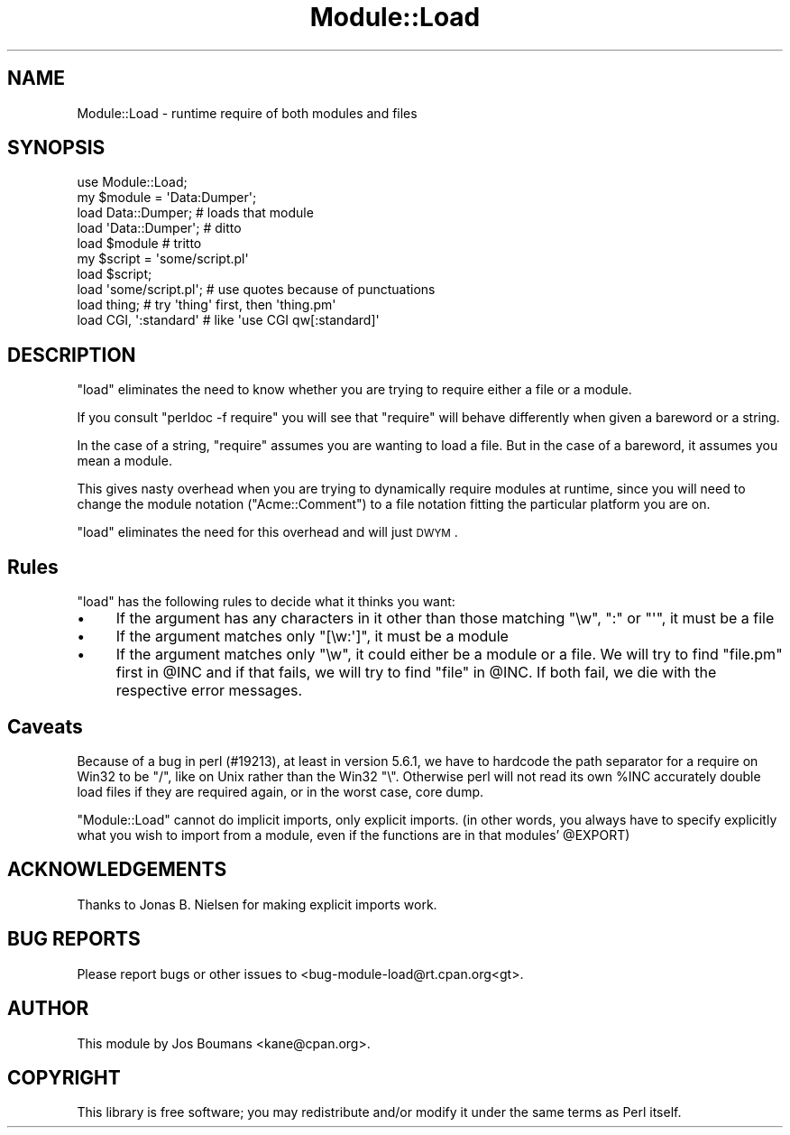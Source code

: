 .\" Automatically generated by Pod::Man 2.26 (Pod::Simple 3.23)
.\"
.\" Standard preamble:
.\" ========================================================================
.de Sp \" Vertical space (when we can't use .PP)
.if t .sp .5v
.if n .sp
..
.de Vb \" Begin verbatim text
.ft CW
.nf
.ne \\$1
..
.de Ve \" End verbatim text
.ft R
.fi
..
.\" Set up some character translations and predefined strings.  \*(-- will
.\" give an unbreakable dash, \*(PI will give pi, \*(L" will give a left
.\" double quote, and \*(R" will give a right double quote.  \*(C+ will
.\" give a nicer C++.  Capital omega is used to do unbreakable dashes and
.\" therefore won't be available.  \*(C` and \*(C' expand to `' in nroff,
.\" nothing in troff, for use with C<>.
.tr \(*W-
.ds C+ C\v'-.1v'\h'-1p'\s-2+\h'-1p'+\s0\v'.1v'\h'-1p'
.ie n \{\
.    ds -- \(*W-
.    ds PI pi
.    if (\n(.H=4u)&(1m=24u) .ds -- \(*W\h'-12u'\(*W\h'-12u'-\" diablo 10 pitch
.    if (\n(.H=4u)&(1m=20u) .ds -- \(*W\h'-12u'\(*W\h'-8u'-\"  diablo 12 pitch
.    ds L" ""
.    ds R" ""
.    ds C` ""
.    ds C' ""
'br\}
.el\{\
.    ds -- \|\(em\|
.    ds PI \(*p
.    ds L" ``
.    ds R" ''
.    ds C`
.    ds C'
'br\}
.\"
.\" Escape single quotes in literal strings from groff's Unicode transform.
.ie \n(.g .ds Aq \(aq
.el       .ds Aq '
.\"
.\" If the F register is turned on, we'll generate index entries on stderr for
.\" titles (.TH), headers (.SH), subsections (.SS), items (.Ip), and index
.\" entries marked with X<> in POD.  Of course, you'll have to process the
.\" output yourself in some meaningful fashion.
.\"
.\" Avoid warning from groff about undefined register 'F'.
.de IX
..
.nr rF 0
.if \n(.g .if rF .nr rF 1
.if (\n(rF:(\n(.g==0)) \{
.    if \nF \{
.        de IX
.        tm Index:\\$1\t\\n%\t"\\$2"
..
.        if !\nF==2 \{
.            nr % 0
.            nr F 2
.        \}
.    \}
.\}
.rr rF
.\"
.\" Accent mark definitions (@(#)ms.acc 1.5 88/02/08 SMI; from UCB 4.2).
.\" Fear.  Run.  Save yourself.  No user-serviceable parts.
.    \" fudge factors for nroff and troff
.if n \{\
.    ds #H 0
.    ds #V .8m
.    ds #F .3m
.    ds #[ \f1
.    ds #] \fP
.\}
.if t \{\
.    ds #H ((1u-(\\\\n(.fu%2u))*.13m)
.    ds #V .6m
.    ds #F 0
.    ds #[ \&
.    ds #] \&
.\}
.    \" simple accents for nroff and troff
.if n \{\
.    ds ' \&
.    ds ` \&
.    ds ^ \&
.    ds , \&
.    ds ~ ~
.    ds /
.\}
.if t \{\
.    ds ' \\k:\h'-(\\n(.wu*8/10-\*(#H)'\'\h"|\\n:u"
.    ds ` \\k:\h'-(\\n(.wu*8/10-\*(#H)'\`\h'|\\n:u'
.    ds ^ \\k:\h'-(\\n(.wu*10/11-\*(#H)'^\h'|\\n:u'
.    ds , \\k:\h'-(\\n(.wu*8/10)',\h'|\\n:u'
.    ds ~ \\k:\h'-(\\n(.wu-\*(#H-.1m)'~\h'|\\n:u'
.    ds / \\k:\h'-(\\n(.wu*8/10-\*(#H)'\z\(sl\h'|\\n:u'
.\}
.    \" troff and (daisy-wheel) nroff accents
.ds : \\k:\h'-(\\n(.wu*8/10-\*(#H+.1m+\*(#F)'\v'-\*(#V'\z.\h'.2m+\*(#F'.\h'|\\n:u'\v'\*(#V'
.ds 8 \h'\*(#H'\(*b\h'-\*(#H'
.ds o \\k:\h'-(\\n(.wu+\w'\(de'u-\*(#H)/2u'\v'-.3n'\*(#[\z\(de\v'.3n'\h'|\\n:u'\*(#]
.ds d- \h'\*(#H'\(pd\h'-\w'~'u'\v'-.25m'\f2\(hy\fP\v'.25m'\h'-\*(#H'
.ds D- D\\k:\h'-\w'D'u'\v'-.11m'\z\(hy\v'.11m'\h'|\\n:u'
.ds th \*(#[\v'.3m'\s+1I\s-1\v'-.3m'\h'-(\w'I'u*2/3)'\s-1o\s+1\*(#]
.ds Th \*(#[\s+2I\s-2\h'-\w'I'u*3/5'\v'-.3m'o\v'.3m'\*(#]
.ds ae a\h'-(\w'a'u*4/10)'e
.ds Ae A\h'-(\w'A'u*4/10)'E
.    \" corrections for vroff
.if v .ds ~ \\k:\h'-(\\n(.wu*9/10-\*(#H)'\s-2\u~\d\s+2\h'|\\n:u'
.if v .ds ^ \\k:\h'-(\\n(.wu*10/11-\*(#H)'\v'-.4m'^\v'.4m'\h'|\\n:u'
.    \" for low resolution devices (crt and lpr)
.if \n(.H>23 .if \n(.V>19 \
\{\
.    ds : e
.    ds 8 ss
.    ds o a
.    ds d- d\h'-1'\(ga
.    ds D- D\h'-1'\(hy
.    ds th \o'bp'
.    ds Th \o'LP'
.    ds ae ae
.    ds Ae AE
.\}
.rm #[ #] #H #V #F C
.\" ========================================================================
.\"
.IX Title "Module::Load 3"
.TH Module::Load 3 "2013-02-01" "perl v5.16.3" "User Contributed Perl Documentation"
.\" For nroff, turn off justification.  Always turn off hyphenation; it makes
.\" way too many mistakes in technical documents.
.if n .ad l
.nh
.SH "NAME"
Module::Load \- runtime require of both modules and files
.SH "SYNOPSIS"
.IX Header "SYNOPSIS"
.Vb 1
\&        use Module::Load;
\&
\&    my $module = \*(AqData:Dumper\*(Aq;
\&    load Data::Dumper;      # loads that module
\&    load \*(AqData::Dumper\*(Aq;    # ditto
\&    load $module            # tritto
\&
\&    my $script = \*(Aqsome/script.pl\*(Aq
\&    load $script;
\&    load \*(Aqsome/script.pl\*(Aq;      # use quotes because of punctuations
\&
\&    load thing;             # try \*(Aqthing\*(Aq first, then \*(Aqthing.pm\*(Aq
\&
\&    load CGI, \*(Aq:standard\*(Aq   # like \*(Aquse CGI qw[:standard]\*(Aq
.Ve
.SH "DESCRIPTION"
.IX Header "DESCRIPTION"
\&\f(CW\*(C`load\*(C'\fR eliminates the need to know whether you are trying to require
either a file or a module.
.PP
If you consult \f(CW\*(C`perldoc \-f require\*(C'\fR you will see that \f(CW\*(C`require\*(C'\fR will
behave differently when given a bareword or a string.
.PP
In the case of a string, \f(CW\*(C`require\*(C'\fR assumes you are wanting to load a
file. But in the case of a bareword, it assumes you mean a module.
.PP
This gives nasty overhead when you are trying to dynamically require
modules at runtime, since you will need to change the module notation
(\f(CW\*(C`Acme::Comment\*(C'\fR) to a file notation fitting the particular platform
you are on.
.PP
\&\f(CW\*(C`load\*(C'\fR eliminates the need for this overhead and will just \s-1DWYM\s0.
.SH "Rules"
.IX Header "Rules"
\&\f(CW\*(C`load\*(C'\fR has the following rules to decide what it thinks you want:
.IP "\(bu" 4
If the argument has any characters in it other than those matching
\&\f(CW\*(C`\ew\*(C'\fR, \f(CW\*(C`:\*(C'\fR or \f(CW\*(C`\*(Aq\*(C'\fR, it must be a file
.IP "\(bu" 4
If the argument matches only \f(CW\*(C`[\ew:\*(Aq]\*(C'\fR, it must be a module
.IP "\(bu" 4
If the argument matches only \f(CW\*(C`\ew\*(C'\fR, it could either be a module or a
file. We will try to find \f(CW\*(C`file.pm\*(C'\fR first in \f(CW@INC\fR and if that
fails, we will try to find \f(CW\*(C`file\*(C'\fR in \f(CW@INC\fR.  If both fail, we die with
the respective error messages.
.SH "Caveats"
.IX Header "Caveats"
Because of a bug in perl (#19213), at least in version 5.6.1, we have
to hardcode the path separator for a require on Win32 to be \f(CW\*(C`/\*(C'\fR, like
on Unix rather than the Win32 \f(CW\*(C`\e\*(C'\fR. Otherwise perl will not read its
own \f(CW%INC\fR accurately double load files if they are required again, or
in the worst case, core dump.
.PP
\&\f(CW\*(C`Module::Load\*(C'\fR cannot do implicit imports, only explicit imports.
(in other words, you always have to specify explicitly what you wish
to import from a module, even if the functions are in that modules'
\&\f(CW@EXPORT\fR)
.SH "ACKNOWLEDGEMENTS"
.IX Header "ACKNOWLEDGEMENTS"
Thanks to Jonas B. Nielsen for making explicit imports work.
.SH "BUG REPORTS"
.IX Header "BUG REPORTS"
Please report bugs or other issues to <bug\-module\-load@rt.cpan.org<gt>.
.SH "AUTHOR"
.IX Header "AUTHOR"
This module by Jos Boumans <kane@cpan.org>.
.SH "COPYRIGHT"
.IX Header "COPYRIGHT"
This library is free software; you may redistribute and/or modify it
under the same terms as Perl itself.

